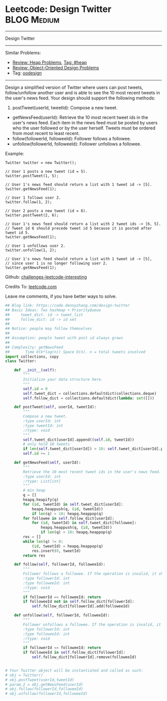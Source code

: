 * Leetcode: Design Twitter                                              :BLOG:Medium:
#+STARTUP: showeverything
#+OPTIONS: toc:nil \n:t ^:nil creator:nil d:nil
:PROPERTIES:
:type:     oodesign, heap, inspiring
:END:
---------------------------------------------------------------------
Design Twitter
---------------------------------------------------------------------
Similar Problems:
- [[https://code.dennyzhang.com/review-heap][Review: Heap Problems]], [[https://code.dennyzhang.com/tag/heap][Tag: #heap]]
- [[https://code.dennyzhang.com/review-oodesign][Review: Object-Oriented Design Problems]]
- Tag: [[https://code.dennyzhang.com/tag/oodesign][oodesign]]
---------------------------------------------------------------------
Design a simplified version of Twitter where users can post tweets, follow/unfollow another user and is able to see the 10 most recent tweets in the user's news feed. Your design should support the following methods:

1. postTweet(userId, tweetId): Compose a new tweet.
- getNewsFeed(userId): Retrieve the 10 most recent tweet ids in the user's news feed. Each item in the news feed must be posted by users who the user followed or by the user herself. Tweets must be ordered from most recent to least recent.
- follow(followerId, followeeId): Follower follows a followee.
- unfollow(followerId, followeeId): Follower unfollows a followee.

Example:
#+BEGIN_EXAMPLE
Twitter twitter = new Twitter();

// User 1 posts a new tweet (id = 5).
twitter.postTweet(1, 5);

// User 1's news feed should return a list with 1 tweet id -> [5].
twitter.getNewsFeed(1);

// User 1 follows user 2.
twitter.follow(1, 2);

// User 2 posts a new tweet (id = 6).
twitter.postTweet(2, 6);

// User 1's news feed should return a list with 2 tweet ids -> [6, 5].
// Tweet id 6 should precede tweet id 5 because it is posted after tweet id 5.
twitter.getNewsFeed(1);

// User 1 unfollows user 2.
twitter.unfollow(1, 2);

// User 1's news feed should return a list with 1 tweet id -> [5],
// since user 1 is no longer following user 2.
twitter.getNewsFeed(1);
#+END_EXAMPLE

Github: [[url-external:https://github.com/DennyZhang/challenges-leetcode-interesting/tree/master/design-twitter][challenges-leetcode-interesting]]

Credits To: [[url-external:https://leetcode.com/problems/design-twitter/description/][leetcode.com]]

Leave me comments, if you have better ways to solve.

#+BEGIN_SRC python
## Blog link: https://code.dennyzhang.com/design-twitter
## Basic Ideas: Two hashmap + PriorityQueue
##     tweet_dict. id -> tweet_list
##     follow_dict: id -> id set
##
## Notice: people may follow themselves
##
## Assumption: people tweet with post id always grows
##
## Complexity: getNewsFeed
##       Time O(k*log(n)) Space O(n). n = total tweets involved
import collections, copy
class Twitter:

    def __init__(self):
        """
        Initialize your data structure here.
        """
        self.id = 0
        self.tweet_dict = collections.defaultdict(collections.deque)
        self.follow_dict = collections.defaultdict(lambda: set([]))

    def postTweet(self, userId, tweetId):
        """
        Compose a new tweet.
        :type userId: int
        :type tweetId: int
        :rtype: void
        """
        self.tweet_dict[userId].append((self.id, tweetId))
        # only hold 10 tweets
        if len(self.tweet_dict[userId]) > 10: self.tweet_dict[userId].popleft()
        self.id += 1

    def getNewsFeed(self, userId):
        """
        Retrieve the 10 most recent tweet ids in the user's news feed. Each item in the news feed must be posted by users who the user followed or by the user herself. Tweets must be ordered from most recent to least recent.
        :type userId: int
        :rtype: List[int]
        """
        # min heap
        q = []
        heapq.heapify(q)
        for (id, tweetId) in self.tweet_dict[userId]:
            heapq.heappush(q, (id, tweetId))
            if len(q) > 10: heapq.heappop(q)
        for followee in self.follow_dict[userId]:
            for (id, tweetId) in self.tweet_dict[followee]:
                heapq.heappush(q, (id, tweetId))
                if len(q) > 10: heapq.heappop(q)
        res = []
        while len(q) != 0:
            (id, tweetId) = heapq.heappop(q)
            res.insert(0, tweetId)
        return res

    def follow(self, followerId, followeeId):
        """
        Follower follows a followee. If the operation is invalid, it should be a no-op.
        :type followerId: int
        :type followeeId: int
        :rtype: void
        """
        if followerId == followeeId: return
        if followeeId not in self.follow_dict[followerId]:
            self.follow_dict[followerId].add(followeeId)

    def unfollow(self, followerId, followeeId):
        """
        Follower unfollows a followee. If the operation is invalid, it should be a no-op.
        :type followerId: int
        :type followeeId: int
        :rtype: void
        """
        if followerId == followeeId: return
        if followeeId in self.follow_dict[followerId]:
            self.follow_dict[followerId].remove(followeeId)


# Your Twitter object will be instantiated and called as such:
# obj = Twitter()
# obj.postTweet(userId,tweetId)
# param_2 = obj.getNewsFeed(userId)
# obj.follow(followerId,followeeId)
# obj.unfollow(followerId,followeeId)
#+END_SRC
